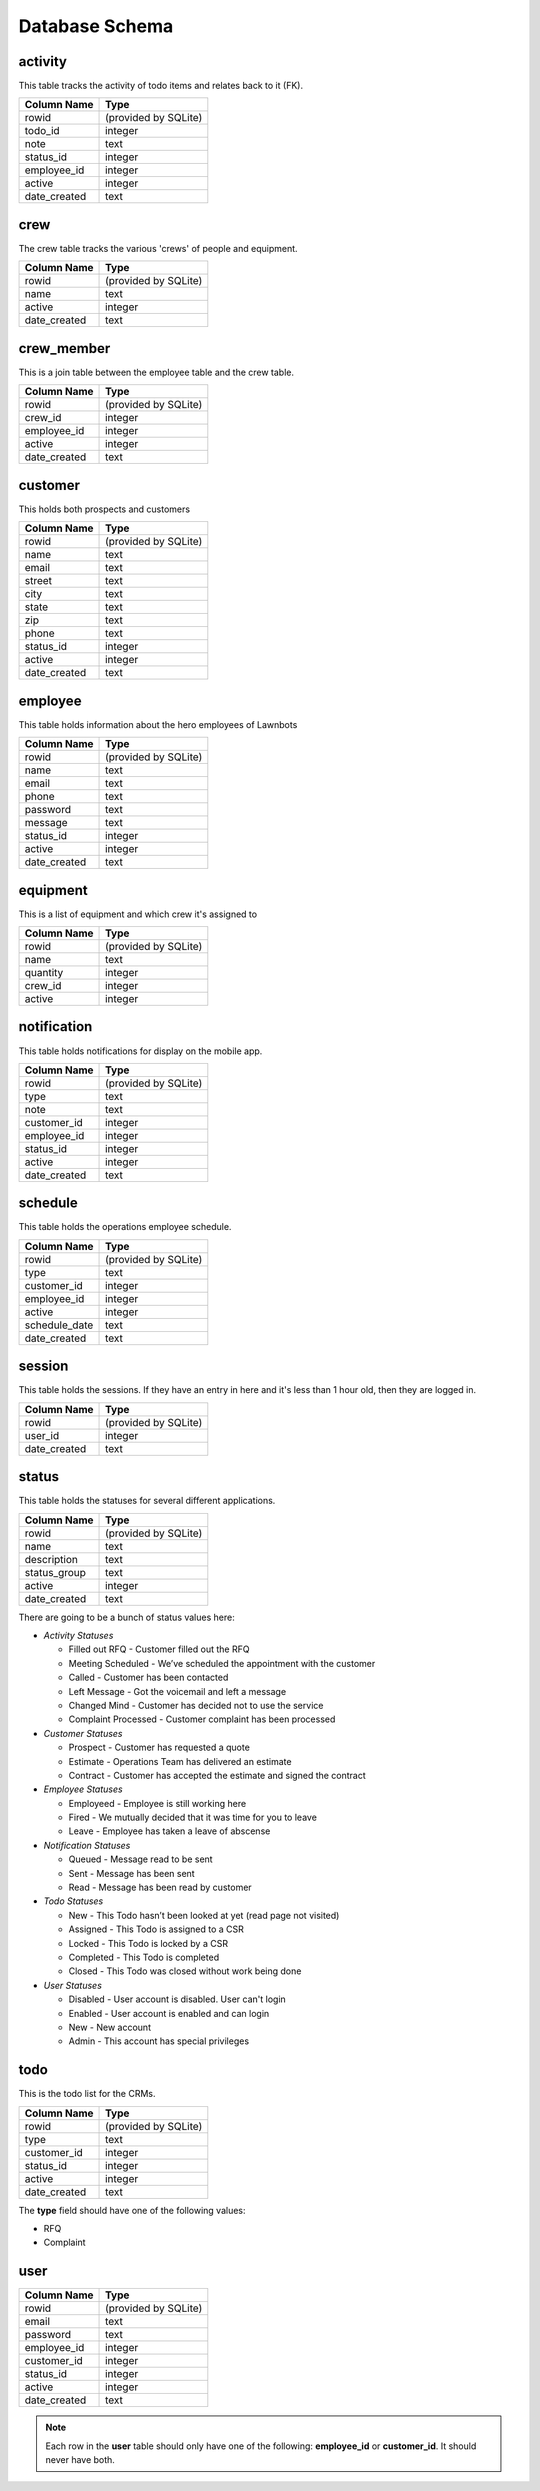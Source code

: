 .. highlight:: rst

Database Schema
===============

.. _activity-table:

==============
**activity**
==============

This table tracks the activity of todo items and relates back to it (FK).

============== ====================
Column Name    Type
============== ====================
rowid          (provided by SQLite)
todo_id        integer
note           text
status_id      integer
employee_id    integer
active         integer
date_created   text
============== ====================

.. _crew-table:

============
**crew**
============

The crew table tracks the various 'crews' of people and equipment.

============== ====================
Column Name    Type
============== ====================
rowid          (provided by SQLite)
name           text
active         integer
date_created   text
============== ====================

.. _crew-member:

================
**crew_member**
================

This is a join table between the employee table and the crew table.

============== ====================
Column Name    Type
============== ====================
rowid          (provided by SQLite)
crew_id        integer
employee_id    integer
active         integer
date_created   text
============== ====================

.. _customer-table:

===============
**customer**
===============

This holds both prospects and customers

============== ====================
Column Name    Type
============== ====================
rowid          (provided by SQLite)
name           text
email          text
street         text
city           text
state          text
zip            text
phone          text
status_id      integer
active         integer
date_created   text
============== ====================

.. _employee-table:

===============
**employee**
===============

This table holds information about the hero employees of Lawnbots

============== ====================
Column Name    Type
============== ====================
rowid          (provided by SQLite)
name           text
email          text
phone          text
password       text
message        text
status_id      integer
active         integer
date_created   text
============== ====================

.. _equipment-table:

===============
**equipment**
===============

This is a list of equipment and which crew it's assigned to

============== ====================
Column Name    Type
============== ====================
rowid          (provided by SQLite)
name           text
quantity       integer
crew_id        integer
active         integer
============== ====================

.. _notification-table:

=================
**notification**
=================

This table holds notifications for display on the mobile app.

============== ====================
Column Name    Type
============== ====================
rowid          (provided by SQLite)
type           text
note           text
customer_id    integer
employee_id    integer
status_id      integer
active         integer
date_created   text
============== ====================

.. _schedule-table:

===============
**schedule**
===============

This table holds the operations employee schedule.

============== ====================
Column Name    Type
============== ====================
rowid          (provided by SQLite)
type           text
customer_id    integer
employee_id    integer
active         integer
schedule_date  text
date_created   text
============== ====================

.. _session-table:

===============
**session**
===============

This table holds the sessions.  If they have an entry in here and it's less than
1 hour old, then they are logged in.

============== ====================
Column Name    Type
============== ====================
rowid          (provided by SQLite)
user_id        integer
date_created   text
============== ====================

.. _status-table:

===============
**status**
===============

This table holds the statuses for several different applications.

============== ====================
Column Name    Type
============== ====================
rowid          (provided by SQLite)
name           text
description    text
status_group   text
active         integer
date_created   text
============== ====================

There are going to be a bunch of status values here:

* *Activity Statuses*

  * Filled out RFQ - Customer filled out the RFQ
  * Meeting Scheduled - We’ve scheduled the appointment with the customer
  * Called - Customer has been contacted
  * Left Message - Got the voicemail and left a message
  * Changed Mind - Customer has decided not to use the service
  * Complaint Processed - Customer complaint has been processed

* *Customer Statuses*

  * Prospect - Customer has requested a quote
  * Estimate - Operations Team has delivered an estimate
  * Contract - Customer has accepted the estimate and signed the contract

* *Employee Statuses*

  * Employeed - Employee is still working here
  * Fired - We mutually decided that it was time for you to leave
  * Leave - Employee has taken a leave of abscense

* *Notification Statuses*

  * Queued - Message read to be sent
  * Sent - Message has been sent
  * Read - Message has been read by customer

* *Todo Statuses*

  * New - This Todo hasn’t been looked at yet (read page not visited)
  * Assigned - This Todo is assigned to a CSR
  * Locked - This Todo is locked by a CSR
  * Completed - This Todo is completed
  * Closed - This Todo was closed without work being done

* *User Statuses*

  * Disabled - User account is disabled.  User can't login
  * Enabled - User account is enabled and can login
  * New - New account
  * Admin - This account has special privileges

.. _todo-table:

===============
**todo**
===============

This is the todo list for the CRMs.

============== ====================
Column Name    Type
============== ====================
rowid          (provided by SQLite)
type           text
customer_id    integer
status_id      integer
active         integer
date_created   text
============== ====================

The **type** field should have one of the following values:

* RFQ
* Complaint

.. _user-table:

========
**user**
========

============== ====================
Column Name    Type
============== ====================
rowid          (provided by SQLite)
email          text
password       text
employee_id    integer
customer_id    integer
status_id      integer
active         integer
date_created   text
============== ====================

.. note:: Each row in the **user** table should only have one of the following: **employee_id** or **customer_id**.  It should never have both.
